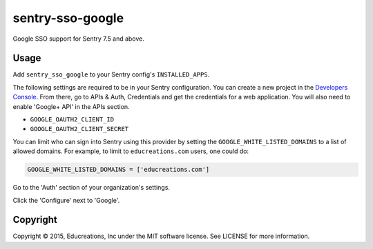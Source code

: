 sentry-sso-google
=================

Google SSO support for Sentry 7.5 and above.

Usage
-----

Add ``sentry_sso_google`` to your Sentry config's ``INSTALLED_APPS``.

The following settings are required to be in your Sentry configuration.
You can create a new project in the `Developers
Console <https://console.developers.google.com>`__. From there, go to
APIs & Auth, Credentials and get the credentials for a web application.
You will also need to enable 'Google+ API' in the APIs section.

-  ``GOOGLE_OAUTH2_CLIENT_ID``
-  ``GOOGLE_OAUTH2_CLIENT_SECRET``

You can limit who can sign into Sentry using this provider by setting
the ``GOOGLE_WHITE_LISTED_DOMAINS`` to a list of allowed domains. For
example, to limit to ``educreations.com`` users, one could do:

.. code:: python

    GOOGLE_WHITE_LISTED_DOMAINS = ['educreations.com']

Go to the 'Auth' section of your organization's settings.

Click the 'Configure' next to 'Google'.

Copyright
---------

Copyright © 2015, Educreations, Inc under the MIT software license. See
LICENSE for more information.


